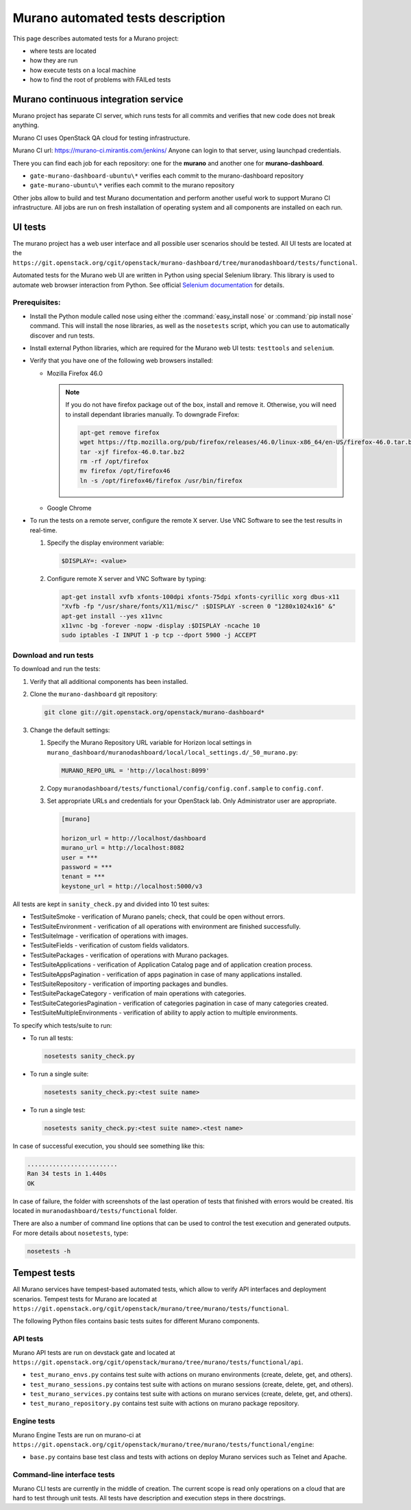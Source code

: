 .. _test_docs:

==================================
Murano automated tests description
==================================

This page describes automated tests for a Murano project:

* where tests are located
* how they are run
* how execute tests on a local machine
* how to find the root of problems with FAILed tests

Murano continuous integration service
~~~~~~~~~~~~~~~~~~~~~~~~~~~~~~~~~~~~~

Murano project has separate CI server, which runs tests for all commits and
verifies that new code does not break anything.

Murano CI uses OpenStack QA cloud for testing infrastructure.

Murano CI url: https://murano-ci.mirantis.com/jenkins/ Anyone can login
to that server, using launchpad credentials.

There you can find each job for each repository: one for the **murano** and
another one for **murano-dashboard**.

* ``gate-murano-dashboard-ubuntu\*`` verifies each commit to
  the murano-dashboard repository
* ``gate-murano-ubuntu\*`` verifies each commit to the murano repository

Other jobs allow to build and test Murano documentation and perform another
useful work to support Murano CI infrastructure.
All jobs are run on fresh installation of operating system and all components
are installed on each run.

UI tests
~~~~~~~~

The murano project has a web user interface and all possible user scenarios
should be tested.
All UI tests are located at the
``https://git.openstack.org/cgit/openstack/murano-dashboard/tree/muranodashboard/tests/functional``.

Automated tests for the Murano web UI are written in Python using special
Selenium library. This library is used to automate web browser interaction
from Python. See official `Selenium documentation <https://selenium-python.readthedocs.org/>`_
for details.

Prerequisites:
--------------

* Install the Python module called nose using either the
  :command:`easy_install nose` or :command:`pip install nose` command.
  This will install the nose libraries, as well as the ``nosetests`` script,
  which you can use to automatically discover and run tests.
* Install external Python libraries, which are required for the Murano web UI
  tests: ``testtools`` and ``selenium``.
* Verify that you have one of the following web browsers installed:

  * Mozilla Firefox 46.0

    .. note::

       If you do not have firefox package out of the box,
       install and remove it. Otherwise, you will need to install
       dependant libraries manually. To downgrade Firefox:

       .. code-block:: console

          apt-get remove firefox
          wget https://ftp.mozilla.org/pub/firefox/releases/46.0/linux-x86_64/en-US/firefox-46.0.tar.bz2
          tar -xjf firefox-46.0.tar.bz2
          rm -rf /opt/firefox
          mv firefox /opt/firefox46
          ln -s /opt/firefox46/firefox /usr/bin/firefox

  * Google Chrome

* To run the tests on a remote server, configure the remote X server.
  Use VNC Software to see the test results in real-time.

  #. Specify the display environment variable:

     .. code-block:: console

        $DISPLAY=: <value>

  #. Configure remote X server and VNC Software by typing:

     .. code-block:: console

        apt-get install xvfb xfonts-100dpi xfonts-75dpi xfonts-cyrillic xorg dbus-x11
        "Xvfb -fp "/usr/share/fonts/X11/misc/" :$DISPLAY -screen 0 "1280x1024x16" &"
        apt-get install --yes x11vnc
        x11vnc -bg -forever -nopw -display :$DISPLAY -ncache 10
        sudo iptables -I INPUT 1 -p tcp --dport 5900 -j ACCEPT

Download and run tests
----------------------

To download and run the tests:

#. Verify that all additional components has been installed.

#. Clone the ``murano-dashboard`` git repository:

   .. code-block:: console

      git clone git://git.openstack.org/openstack/murano-dashboard*

#. Change the default settings:

   #. Specify the Murano Repository URL variable for Horizon local settings
      in ``murano_dashboard/muranodashboard/local/local_settings.d/_50_murano.py``:

      .. code-block:: console

         MURANO_REPO_URL = 'http://localhost:8099'

   #. Copy ``muranodashboard/tests/functional/config/config.conf.sample`` to
      ``config.conf``.

   #. Set appropriate URLs and credentials for your OpenStack lab.
      Only Administrator user are appropriate.

      .. code-block:: console

        [murano]

        horizon_url = http://localhost/dashboard
        murano_url = http://localhost:8082
        user = ***
        password = ***
        tenant = ***
        keystone_url = http://localhost:5000/v3

All tests are kept in ``sanity_check.py`` and divided into 10 test suites:

* TestSuiteSmoke - verification of Murano panels; check, that could be open
  without errors.
* TestSuiteEnvironment - verification of all operations with environment are
  finished successfully.
* TestSuiteImage - verification of operations with images.
* TestSuiteFields - verification of custom fields validators.
* TestSuitePackages - verification of operations with Murano packages.
* TestSuiteApplications - verification of Application Catalog page and of
  application creation process.
* TestSuiteAppsPagination - verification of apps pagination in case of many
  applications installed.
* TestSuiteRepository - verification of importing packages and bundles.
* TestSuitePackageCategory - verification of main operations with categories.
* TestSuiteCategoriesPagination - verification of categories pagination
  in case of many categories created.
* TestSuiteMultipleEnvironments - verification of ability to apply action
  to multiple environments.

To specify which tests/suite to run:

* To run all tests:

  .. code-block::

     nosetests sanity_check.py

* To run a single suite:

  .. code-block::

     nosetests sanity_check.py:<test suite name>

* To run a single test:

  .. code-block::

     nosetests sanity_check.py:<test suite name>.<test name>


In case of successful execution, you should see something like this:

.. code-block::

   .........................
   Ran 34 tests in 1.440s
   OK

In case of failure, the folder with screenshots of the last operation of
tests that finished with errors would be created.
Itis located in ``muranodashboard/tests/functional`` folder.

There are also a number of command line options that can be used to control
the test execution and generated outputs. For more details about ``nosetests``,
type:

.. code-block::

   nosetests -h


Tempest tests
~~~~~~~~~~~~~

All Murano services have tempest-based automated tests, which allow to verify
API interfaces and deployment scenarios.
Tempest tests for Murano are located at ``https://git.openstack.org/cgit/openstack/murano/tree/murano/tests/functional``.

The following Python files contains basic tests suites for different Murano components.

API tests
---------

Murano API tests are run on devstack gate and located at
``https://git.openstack.org/cgit/openstack/murano/tree/murano/tests/functional/api``.

* ``test_murano_envs.py`` contains test suite with actions on murano
  environments (create, delete, get, and others).
* ``test_murano_sessions.py`` contains test suite with actions on murano
  sessions (create, delete, get, and others).
* ``test_murano_services.py`` contains test suite with actions on murano
  services (create, delete, get, and others).
* ``test_murano_repository.py`` contains test suite with actions on murano
  package repository.

Engine tests
------------

Murano Engine Tests are run on murano-ci at ``https://git.openstack.org/cgit/openstack/murano/tree/murano/tests/functional/engine``:

* ``base.py`` contains base test class and tests with actions on deploy
  Murano services such as Telnet and Apache.

Command-line interface tests
----------------------------

Murano CLI tests are currently in the middle of creation. The current scope
is read only operations on a cloud that are hard to test through unit tests.
All tests have description and execution steps in there docstrings.
